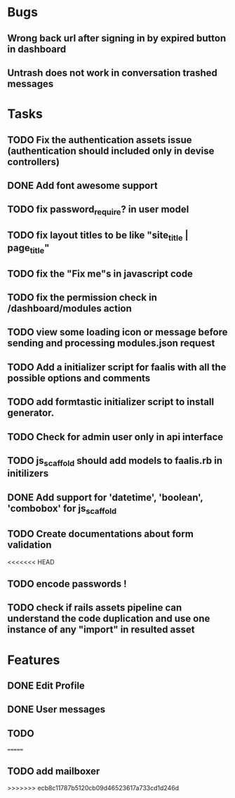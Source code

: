 * Bugs
** Wrong back url after signing in by expired button in dashboard
** Untrash does not work in conversation trashed messages
* Tasks
** TODO Fix the authentication assets issue (authentication should included only in devise controllers)
** DONE Add font awesome support
** TODO fix password_require? in user model
** TODO fix layout titles to be like "site_title | page_title"
** TODO fix the "Fix me"s in javascript code
** TODO fix the permission check in /dashboard/modules action
** TODO view some loading icon or message before sending and processing modules.json request
** TODO Add a initializer script for faalis with all the possible options and comments
** TODO add formtastic initializer script to install generator.
** TODO Check for admin user only in api interface
** TODO js_scaffold should add models to faalis.rb in initilizers
** DONE Add support for 'datetime', 'boolean', 'combobox' for js_scaffold
** TODO Create documentations about form validation
<<<<<<< HEAD
** TODO encode passwords !
** TODO check if rails assets pipeline can understand the code duplication and use one instance of any "import" in resulted asset
* Features
** DONE Edit Profile
** DONE User messages
** TODO
=======
** TODO add mailboxer
>>>>>>> ecb8c11787b5120cb09d46523617a733cd1d246d
